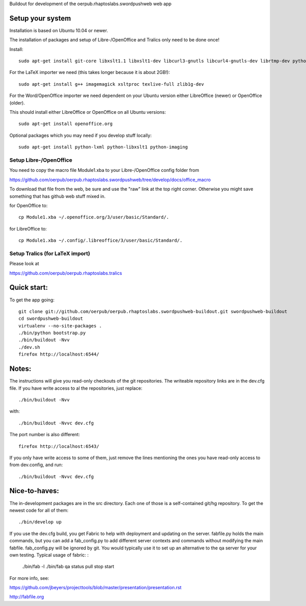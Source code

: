 Buildout for development of the oerpub.rhaptoslabs.swordpushweb web app

Setup your system
=================

Installation is based on Ubuntu 10.04 or newer.

The installation of packages and setup of Libre-/OpenOffice and Tralics only need to be done once!

Install::

    sudo apt-get install git-core libxslt1.1 libxslt1-dev libcurl3-gnutls libcurl4-gnutls-dev librtmp-dev python-dev python-virtualenv libtidy-0.99-0 blahtexml

For the LaTeX importer we need (this takes longer because it is about 2GB!)::

    sudo apt-get install g++ imagemagick xsltproc texlive-full zlib1g-dev

For the Word/OpenOffice importer we need dependent on your Ubuntu version either LibreOffice (newer) or OpenOffice (older).

This should install either LibreOffice or OpenOffice on all Ubuntu versions::

    sudo apt-get install openoffice.org

Optional packages which you may need if you develop stuff locally::

    sudo apt-get install python-lxml python-libxslt1 python-imaging


Setup Libre-/OpenOffice
-----------------------

You need to copy the macro file Module1.xba to your Libre-/OpenOffice config folder from

https://github.com/oerpub/oerpub.rhaptoslabs.swordpushweb/tree/develop/docs/office_macro

To download that file from the web, be sure and use the "raw" link at the top right corner. 
Otherwise you might save something that has github web stuff mixed in.

for OpenOffice to::

    cp Module1.xba ~/.openoffice.org/3/user/basic/Standard/.

for LibreOffice to::

    cp Module1.xba ~/.config/.libreoffice/3/user/basic/Standard/.


Setup Tralics (for LaTeX import)
--------------------------------

Please look at

https://github.com/oerpub/oerpub.rhaptoslabs.tralics


Quick start:
============

To get the app going::

    git clone git://github.com/oerpub/oerpub.rhaptoslabs.swordpushweb-buildout.git swordpushweb-buildout
    cd swordpushweb-buildout
    virtualenv --no-site-packages .
    ./bin/python bootstrap.py
    ./bin/buildout -Nvv
    ./dev.sh
    firefox http://localhost:6544/

Notes:
======

The instructions will give you read-only checkouts of the git repositories. The writeable repository links are in the dev.cfg file. If you have write access to al the repositories, just replace::

    ./bin/buildout -Nvv

with::
  
    ./bin/buildout -Nvvc dev.cfg

The port number is also different::

    firefox http://localhost:6543/

If you only have write access to some of them, just remove the lines mentioning the ones you have read-only access to from dev.config, and run::
  
    ./bin/buildout -Nvvc dev.cfg

Nice-to-haves:
==============

The in-development packages are in the src directory. Each one of those is a self-contained git/hg repository. To get the newest code for all of them::

    ./bin/develop up

If you use the dev.cfg build, you get Fabric to help with deployment and updating on the server. fabfile.py holds the main commands, but you can add a fab_config.py to add different server contexts and commands without modifying the main fabfile. fab_config.py will be ignored by git. You would typically use it to set up an alternative to the qa server for your own testing. Typical usage of fabric:
:

    ./bin/fab -l
    ./bin/fab qa status pull stop start

For more info, see:

https://github.com/jbeyers/projecttools/blob/master/presentation/presentation.rst

http://fabfile.org
